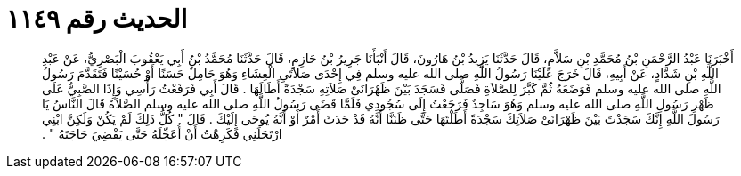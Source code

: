 
= الحديث رقم ١١٤٩

[quote.hadith]
أَخْبَرَنَا عَبْدُ الرَّحْمَنِ بْنُ مُحَمَّدِ بْنِ سَلاَّمٍ، قَالَ حَدَّثَنَا يَزِيدُ بْنُ هَارُونَ، قَالَ أَنْبَأَنَا جَرِيرُ بْنُ حَازِمٍ، قَالَ حَدَّثَنَا مُحَمَّدُ بْنُ أَبِي يَعْقُوبَ الْبَصْرِيُّ، عَنْ عَبْدِ اللَّهِ بْنِ شَدَّادٍ، عَنْ أَبِيهِ، قَالَ خَرَجَ عَلَيْنَا رَسُولُ اللَّهِ صلى الله عليه وسلم فِي إِحْدَى صَلاَتَىِ الْعِشَاءِ وَهُوَ حَامِلٌ حَسَنًا أَوْ حُسَيْنًا فَتَقَدَّمَ رَسُولُ اللَّهِ صلى الله عليه وسلم فَوَضَعَهُ ثُمَّ كَبَّرَ لِلصَّلاَةِ فَصَلَّى فَسَجَدَ بَيْنَ ظَهْرَانَىْ صَلاَتِهِ سَجْدَةً أَطَالَهَا ‏.‏ قَالَ أَبِي فَرَفَعْتُ رَأْسِي وَإِذَا الصَّبِيُّ عَلَى ظَهْرِ رَسُولِ اللَّهِ صلى الله عليه وسلم وَهُوَ سَاجِدٌ فَرَجَعْتُ إِلَى سُجُودِي فَلَمَّا قَضَى رَسُولُ اللَّهِ صلى الله عليه وسلم الصَّلاَةَ قَالَ النَّاسُ يَا رَسُولَ اللَّهِ إِنَّكَ سَجَدْتَ بَيْنَ ظَهْرَانَىْ صَلاَتِكَ سَجْدَةً أَطَلْتَهَا حَتَّى ظَنَنَّا أَنَّهُ قَدْ حَدَثَ أَمْرٌ أَوْ أَنَّهُ يُوحَى إِلَيْكَ ‏.‏ قَالَ ‏"‏ كُلُّ ذَلِكَ لَمْ يَكُنْ وَلَكِنَّ ابْنِي ارْتَحَلَنِي فَكَرِهْتُ أَنْ أُعَجِّلَهُ حَتَّى يَقْضِيَ حَاجَتَهُ ‏"‏ ‏.‏